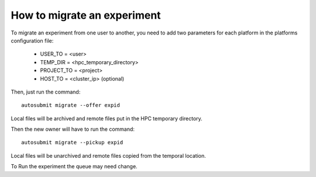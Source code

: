 How to migrate an experiment
============================
To migrate an experiment from one user to another, you need to add two parameters for each platform in the platforms configuration file:

 * USER_TO = <user>
 * TEMP_DIR = <hpc_temporary_directory>
 * PROJECT_TO = <project>
 * HOST_TO = <cluster_ip> (optional)

Then, just run the command:
::

    autosubmit migrate --offer expid


Local files will be archived and remote files put in the HPC temporary directory.

.. warning::The temporary directory must be readable by both users (old owner and new owner)
   warning::Example for a RES account to BSC account the tmp folder must have rwx|rwx|--- permisions.
   warning::The temporary directory must be in the same filesystem.

Then the new owner will have to run the command:
::

    autosubmit migrate --pickup expid

Local files will be unarchived and remote files copied from the temporal location.

.. warning::Be sure that there is no folder named as the expid before do the pick.
   warning::The old owner might need to remove temporal files and archive.

To Run the experiment the queue may need change.